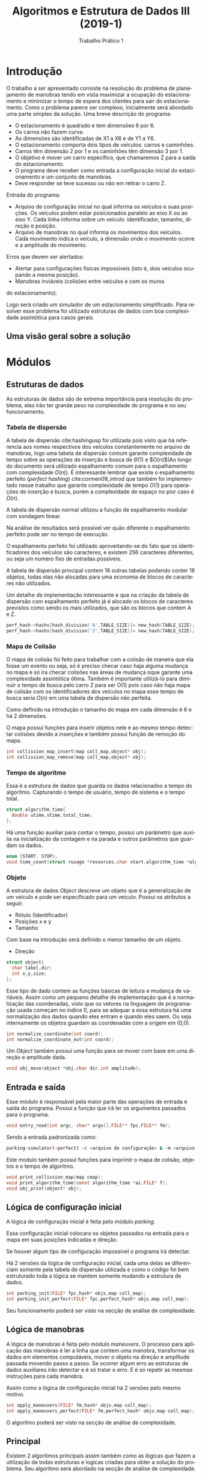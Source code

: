#+TITLE: Algoritmos e Estrutura de Dados III (2019-1)
#+SUBTITLE: Trabalho Prático 1 
#+AUTHOR: Heitor Lourenço Werneck
#+EMAIL: heitorwerneck@hotmail.com
#+LANGUAGE: pt
#+OPTIONS: ^:nil email:nil author:nil
#+LATEX_HEADER: \author{Heitor Lourenço Werneck \\{\href{mailto:heitorwerneck@hotmail.com}{heitorwerneck@hotmail.com}}}
#+LATEX_HEADER: \usepackage[AUTO]{babel}
#+LATEX_HEADER: \usepackage{amsmath}
#+LATEX_HEADER: \usepackage[binary-units=true]{siunitx}
#+LATEX_HEADER: \usepackage[top=0.5cm,bottom=1.2cm,left=2cm,right=2cm]{geometry}

#+LATEX_HEADER: \usepackage{mdframed}
#+LATEX_HEADER: \usepackage{algorithm}
#+LATEX_HEADER: \usepackage{listings}
#+LATEX_HEADER: \usepackage{algpseudocode}
#+LATEX_HEADER: \usepackage{tikz}
#+LATEX_HEADER: \usetikzlibrary{shapes,arrows}
#+LATEX_HEADER: \usepackage{mathtools}
#+latex_class_options: [11pt]

#+PROPERTY: header-args :eval no
#+BEGIN_EXPORT latex
\definecolor{bg}{rgb}{0.95,0.95,0.95}
\BeforeBeginEnvironment{minted}{\begin{mdframed}[backgroundcolor=bg]}
\AfterEndEnvironment{minted}{\end{mdframed}}
\numberwithin{equation}{section}
\algnewcommand{\IfThenElse}[3]{% \IfThenElse{<if>}{<then>}{<else>}
  \State \algorithmicif\ #1\ \algorithmicthen\ #2\ \algorithmicelse\ #3}

% Define block styles
\tikzstyle{decision} = [diamond, draw, fill=blue!20, 
    text width=4.5em, text badly centered, node distance=3cm, inner sep=0pt]
\tikzstyle{block} = [rectangle, draw, fill=blue!20, 
    text width=5em, text centered, rounded corners, minimum height=4em]
\tikzstyle{line} = [draw, -latex']
\tikzstyle{cloud} = [ellipse, draw, fill=red!20, 
    text width=5em, text centered, rounded corners, minimum height=2em]
%\tikzstyle{cloud} = [draw, ellipse,fill=red!20, node distance=3.5cm,
%    minimum height=2em]


\lstset{
  basicstyle=\ttfamily,
  columns=fullflexible,
  frame=single,
  breaklines=true,
  postbreak=\mbox{\textcolor{red}{$\hookrightarrow$}\space},
}
#+END_EXPORT
\newpage
* Introdução
  O trabalho a ser apresentado consiste na resolução do problema de planejamento de manobras tendo em vista maximizar a ocupação do estacionamento e minimizar o tempo de espera dos clientes para sair do estacionamento. Como o problema parece ser complexo, inicialmente será abordado uma parte simples da solução. Uma breve descrição do programa:
- O estacionamento é quadrado e tem dimensões 6 por 6.
- Os carros não fazem curva.
- As dimensões são identificadas de X1 a X6 e de Y1 a Y6.
- O estacionamento comporta dois tipos de veículos: carros e caminhões.
- Carros têm dimensão 2 por 1 e os caminhões têm dimensão 3 por 1.
- O objetivo é mover um carro específico, que chamaremos Z para a saída do estacionamento.
- O programa deve receber como entrada a configuração inicial do estacionamento e um conjunto de manobras.
- Deve responder se teve sucesso ou não em retirar o carro Z.

Entrada do programa:
- Arquivo de configuração inicial no qual informa os veículos e suas posições. Os veículos podem estar posicionados paralelo ao eixo X ou ao eixo Y. Cada linha informa sobre um veículo: identificador, tamanho, direção e posição. 
- Arquivo de manobras no qual informa os movimentos dos veículos. Cada movimento indica o veículo, a dimensão onde o movimento ocorre e a amplitude do movimento.

Erros que devem ser alertados:
- Alertar para configurações físicas impossíveis (isto é, dois veículos ocupando a mesma posição).
- Manobras inviáveis (colisões entre veículos e com os muros
do estacionamento).

Logo será criado um simulador de um estacionamento simplificado. Para resolver esse problema foi utilizado estruturas de dados com boa complexidade assintótica para casos gerais.

** Uma visão geral sobre a solução

#+BEGIN_EXPORT latex
\begin{center}
\begin{tikzpicture}[node distance = 2.8cm, auto]
    % Place nodes, main nodes
    \node [block] (argumentos) {Execução do programa};
    \node [block, below of=argumentos] (leituraarg) {Le os argumentos passados e abre os arquivos};
    \node [cloud, left of=leituraarg] (arqentradac) {Arquivo de configuração inicial};
    \node [cloud, right of=leituraarg] (arqentradam) {Arquivo de manobras};
    \node [block, below of=leituraarg,xshift=-2cm] (varini) {Inicializa as variaveis};
    \node [block, below of=varini] (containi) {Começa a contar o tempo};
    \node [block, below of=containi] (estacionamento) {Cria o estacionamento};
    \node [block, below of=estacionamento,xshift=-2cm] (manobras) {Aplica manobras};

    \node [block, below of=manobras,xshift=-2cm] (contapara) {Para de contar o tempo};

    \node [cloud, left of=contapara] (contaimprime) {Imprime o tempo};
    \node [block, below of=contapara] (varfim) {Desaloca variaveis};
    % node erros
    \node [cloud, below of=leituraarg,xshift=2cm] (erro1) {Erro na abertura};

    \node [cloud, below of=estacionamento,xshift=2cm] (erro2) {Erro na configuração do estacionamento};
    \node [cloud, below of=manobras,xshift=2cm] (erro3) {Erro na aplicação das manobras};

    % Draw edges
    \path [line,dashed] (argumentos) -- (leituraarg) node [midway, yshift= -0.1cm ,above] (TextNode) {Argumentos};
    \path [line,dashed] (arqentradac) -- (leituraarg);
    \path [line,dashed] (arqentradam) -- (leituraarg);
    \path [line,dashed] (leituraarg) -- (varini) node [midway, yshift= -0.1cm ,above] (TextNode) {Sucesso};
    \path [line,dashed] (varini) -- (containi);
    \path [line,dashed] (containi) -- (estacionamento);
    \path [line,dashed] (estacionamento) -- (manobras) node [midway, yshift= -0.1cm ,above] (TextNode) {Sucesso};
    \path [line,dashed] (estacionamento) -- (erro2) node [midway, yshift= -0.1cm ,above] (TextNode) {Falha};
    \path [line,dashed] (leituraarg) -- (erro1) node [midway, yshift= -0.1cm ,above] (TextNode) {Falha};
    \path [line,dashed] (manobras) -- (erro3) node [midway, yshift= -0.1cm ,above] (TextNode) {Falha};
    \path [line,dashed] (manobras) -- (contapara) node [midway, yshift= -0.1cm ,above] (TextNode) {Sucesso};
    \path [line,dashed] (erro3) -- (contapara);
    \path [line,dashed] (contapara) -- (contaimprime);
    \path [line,dashed] (contapara) -- (varfim);
    \path [line,dashed] (erro2) to[out=-20,in=-70] (varfim);
\end{tikzpicture}
\end{center}
#+END_EXPORT

\newpage
* Módulos
** Estruturas de dados
  As estruturas de dados são de extrema importância para resolução do problema, elas irão ter grande peso na complexidade do programa e no seu funcionamento.
*** Tabela de dispersão
   A tabela de dispersão cite:hashingusp foi utilizada pois visto que há referencia aos nomes respectivos dos veículos constantemente no arquivo de manobras, logo uma tabela de dispersão comum garante complexidade de tempo sobre as operações de inserção e busca de $\Theta(1)$ e $O(n)$(Ao longo do documento será utilizado espalhamento comum para o espalhamento com complexidade $O(n)$). É interessante lembrar que existe o espalhamento perfeito (/perfect hashing/) cite:cormen09_introd que também foi implementado nesse trabalho que garante complexidade de tempo $O(1)$ para operações de inserção e busca, porém a complexidade de espaço no pior caso é $\Omega(n)$. 

   A tabela de dispersão normal utilizou a função de espalhamento modular com sondagem linear.
   
   Na análise de resultados será possível ver quão diferente o espalhamento perfeito pode ser no tempo de execução.

   O espalhamento perfeito foi utilizado aproveitando-se do fato que os identificadores dos veículos são caracteres, e existem 256 caracteres diferentes, ou seja um numero fixo de entradas possíveis.
   
   A tabela de dispersão principal contem 16 outras tabelas podendo conter 16 objetos, todas elas não alocadas para uma economia de blocos de caracteres não utilizados. 

#+BEGIN_EXPORT latex
\begin{equation}\label{eq:HashSize}
\begin{aligned}
\underbrace{obj.label}_{\parbox{1.75cm}{ Rotulo do objeto}} \in \{x : x \in \mathbb{N} \land (0 \leq x \leq 255)\}\\
ASCII\_SIZE = 256\\
HashSize = \frac{ASCII\_SIZE}{16}\\
HashSize = 16\\
\end{aligned}
\end{equation}
#+END_EXPORT

Um detalhe de implementação interessante e que na criação da tabela de dispersão com espalhamento perfeito já é alocado os blocos de caracteres previstos como sendo os mais utilizados, que são os blocos que contem A e Z.

#+BEGIN_SRC C
    perf_hash->hashs[hash_division('A',TABLE_SIZE)]= new_hash(TABLE_SIZE);
    perf_hash->hashs[hash_division('Z',TABLE_SIZE)]= new_hash(TABLE_SIZE);
#+END_SRC

#+BEGIN_EXPORT latex
\usetikzlibrary{decorations.pathreplacing}
\begin{center}
\begin{tikzpicture}
\node (a) at (0,0){
  \begin{tabular}{ | l | c | c | r |}
    \hline
    $Hash_{1}$ & $Hash_{2}$ & ... & $Hash_{HashSize}$ \\ \hline
  \end{tabular}
};
\node[yshift=0.1cm] (headmain) at (a.north){
Tabela de dispersão perfeita
};
\node[yshift=-2cm,xshift=-7.3cm] (b) at (a.south) 
{

  \begin{tabular}{ | l | c | c | r |}
    \hline
    $Obj_{1}$ & $Obj_{2}$ & ... & $Obj_{HashSize}$  \\ \hline
  \end{tabular}
};

\node[yshift=-2cm,xshift=-1.5cm] (c) at (a.south) 
{

  \begin{tabular}{ | l | c | c | r |}
    \hline

    $Obj_{1}$ & $Obj_{2}$ & ... & $Obj_{HashSize}$  \\ \hline
  \end{tabular}
};

\node[yshift=-2cm,xshift=1.7cm] (d) at (a.south) 
{
...
};

\node[yshift=-2cm,xshift=+5cm] (e) at (a.south) 
{
  \begin{tabular}{ | l | c | c | r |}
    \hline
    $Obj_{1}$ & $Obj_{2}$ & ... & $Obj_{HashSize}$  \\ \hline
  \end{tabular}
};
\draw[decorate,decoration={brace, amplitude=10pt, raise=5pt, mirror}]
  (b.south west) to node[black,midway,below= 15pt] {HashSize-Tabelas de dispersão} (e.south east);
\draw[->,ultra thick](a)--(b);
\draw[->,ultra thick](a)--(c);
\draw[->,ultra thick](a)--(d);
\draw[->,ultra thick](a)--(e);

\end{tikzpicture}
\end{center}
#+END_EXPORT

*** Mapa de Colisão
   O mapa de colisão foi feito para trabalhar com a colisão de maneira que ela fosse um evento ou seja, só é preciso checar caso haja alguma mudança no mapa e só ira checar colisões nas áreas de mudança oque garante uma complexidade assintótica ótima.
   Também é importante utilizá-lo para diminuir o tempo de busca pelo carro Z para ser O(1) pois caso não haja mapa de colisão com os identificadores dos veículos no mapa esse tempo de busca seria $O(n)$ em uma tabela de dispersão não perfeita.

\bigskip
Como definido na introdução o tamanho do mapa em cada dimensão é 6 e há 2 dimensões.

#+BEGIN_EXPORT latex
\begin{equation}\label{eq:MapSize}
\begin{aligned}
MapDimensions \coloneqq 2\\
MapSize \coloneqq 6
\end{aligned}
\end{equation}
#+END_EXPORT


#+BEGIN_EXPORT latex
\begin{verbatim}

Y+---+---+---+---+---+---+
6|   |   |   |   |   |   |
 +---+---+---+---+---+---+
5|   |   |   |   |   |   |
 +---+---+---+---+---+---+
4|   |   |   |   | Z | Z |
 +---+---+---+---+---+---+
3|   |   |   |   |   | A |
 +---+---+---+---+---+---+
2|   |   |   |   |   | A |
 +---+---+---+---+---+---+
1|   |   |   |   |   | A |
 +---+---+---+---+---+---+
   1   2   3   4   5   6 X
      Mapa de colisão
\end{verbatim}

#+END_EXPORT

O mapa possui funções para inserir objetos nele e ao mesmo tempo detectar colisões devido a inserções e também possui função de remoção do mapa.

#+BEGIN_SRC C
int collission_map_insert(map coll_map,object* obj);
int collission_map_remove(map coll_map,object* obj);
#+END_SRC

*** Tempo de algoritmo
   Essa é a estrutura de dados que guarda os dados relacionados a tempo do algoritmo. Capturando o tempo de usuário, tempo de sistema e o tempo total.
#+BEGIN_SRC C
  struct algorithm_time{
    double utime,stime,total_time;
  };
#+END_SRC
Há uma função auxiliar para contar o tempo, possui um parâmetro que auxilia na inicialização da contagem e na parada e outros parâmetros que guardam os dados.
#+BEGIN_SRC C
  enum {START, STOP};
  void time_count(struct rusage *resources,char start,algorithm_time *algo_time);
#+END_SRC

*** Objeto
   A estrutura de dados /Object/ descreve um objeto que é a generalização de um veículo e pode ser especificado para um veículo. Possui os atributos a seguir:
- Rótulo (Identificador)
- Posições x e y
- Tamanho
Com base na introdução será definido o menor tamanho de um objeto.
#+BEGIN_EXPORT latex
\begin{equation}\label{eq:MinObjectSize}
\begin{aligned}
MinObjectSize \coloneqq 2
\end{aligned}
\end{equation}
#+END_EXPORT

- Direção

#+BEGIN_SRC C
  struct object{
    char label,dir;
    int x,y,size;
  };
#+END_SRC

Esse tipo de dado contem as funções básicas de leitura e mudança de variáveis. Assim como um pequeno detalhe de implementação que é a normalização das coordenadas, visto que os vetores na linguagem de programação usada começam no índice 0, para se adequar a essa estrutura há uma normalização dos dados quando eles entram e quando eles saem. Ou seja internamente os objetos guardam as coordenadas com a origem em (0,0).

#+BEGIN_SRC C
int normalize_coordinate(int coord);
int normalize_coordinate_out(int coord);
#+END_SRC

#+BEGIN_EXPORT latex
\begin{center}
\begin{tikzpicture}[node distance = 2.8cm, auto]
    % Place nodes
    \node [block] (arqentrada) {Arquivos de entrada};
    \node [cloud, left of=arqentrada] (coordin) {Origem (1,1)};
    \node [block, below of=arqentrada] (simulador) {Simulador de estacionamento};
    \node [block, below of=simulador] (saida) {Saída padrão};
    % Draw edges
    \path [line,dashed] (coordin) -- (arqentrada);
    \path [line,dashed] (arqentrada) -- (simulador) node [midway, above] (TextNode) {(1,1) $\rightarrow$ (0,0)};
    \path [line,dashed] (simulador) -- (saida) node [midway, above] (TextNode) {(0,0) $\rightarrow$ (1,1)};
\end{tikzpicture}
\end{center}
#+END_EXPORT

Um /Object/ também possui uma função para se mover com base em uma direção e amplitude dada.

#+BEGIN_SRC C
void obj_move(object *obj,char dir,int amplitude);
#+END_SRC

** Entrada e saída
   Esse módulo é responsável pela maior parte das operações de entrada e saída do programa. Possui a função que irá ler os argumentos passados para o programa.
#+BEGIN_SRC C
void entry_read(int argc, char* argv[],FILE** fpc,FILE** fm);
#+END_SRC
Sendo a entrada padronizada como:
#+BEGIN_SRC sh
parking-simulator(-perfect) -c <arquivo de configuração> & -m <arquivo de manobras> & -d (DEBUG)
#+END_SRC
Este modulo também possui funções para imprimir o mapa de colisão, objetos e o tempo de algoritmo.
#+BEGIN_SRC C
void print_collission_map(map cmap);
void print_algorithm_time(const algorithm_time *ai,FILE* f);
void obj_print(object* obj);
#+END_SRC
** Lógica de configuração inicial
   A lógica de configuração inicial é feita pelo módulo /parking/.

   Essa configuração inicial colocara os objetos passados na entrada para o mapa em suas posições indicadas e direção.

   Se houver algum tipo de configuração impossível o programa irá detectar.

   Há 2 versões da lógica de configuração inicial, cada uma delas se diferenciam somente pela tabela de dispersão utilizada e como o código foi bem estruturado toda a lógica se mantem somente mudando a estrutura de dados.

   #+BEGIN_SRC C
     int parking_init(FILE* fpc,hash* objs,map coll_map);
     int parking_init_perfect(FILE* fpc,perfect_hash* objs,map coll_map);
   #+END_SRC
   Seu funcionamento poderá ser visto na secção de análise de complexidade.
** Lógica de manobras
   A lógica de manobras é feita pelo módulo /maneuvers/. 
   O processo para aplicação das manobras é ler a linha que contem uma manobra, transformar os dados em elementos computáveis, mover o objeto na direção e amplitude passada movendo passo a passo. Se ocorrer algum erro as estruturas de dados auxiliares irão detectar e é só tratar o erro. E é só repetir as mesmas instruções para cada manobra.

   Assim como a lógica de configuração inicial há 2 versões pelo mesmo motivo.
#+BEGIN_SRC C
  int apply_maneuvers(FILE* fm,hash* objs,map coll_map);
  int apply_maneuvers_perfect(FILE* fm,perfect_hash* objs,map coll_map);
#+END_SRC
   O algoritmo poderá ser visto na secção de análise de complexidade.
** Principal
   Existem 2 algoritmos principais assim também como as lógicas que fazem a utilização de todas estruturas e logicas criadas para obter a solução do problema.
 Seu algoritmo será abordado na secção de análise de complexidade.
* Análise de complexidade
  A análise de complexidade foi feita para descobrir como o algoritmo se comporta com tamanhos de entrada tendendo ao infinito, ou seja, o comportamento assintótico. O foco será a descoberta do pior caso dos algoritmos pois não haverá caso pior que o pior caso.


\bigskip
  Será feito a análise dos dois algoritmos utilizando as duas estruturas de dados diferentes, tabela de dispersão com espalhamento perfeito e tabela de dispersão com espalhamento normal.

** Tabela de dispersão comum
*** Configuração inicial do estacionamento
  Primeiro é necessário analisar as funções elementares que aparecem constantemente na resolução do problema.

  A primeira delas é o *insert_hash*, essa é a função que insere um elemento na tabela de dispersão.

#+BEGIN_EXPORT latex
\begin{algorithm}
\textbf{Input:} hash, obj
\caption{Inserir na tabela de dispersão}\label{algorithmdpsmudar}
\begin{algorithmic}[1]
\Procedure{insert\_hash}{}
	\State $position=key\_division(key,hash.size)$\Comment{O(1)}
	\For{$i = 0$ to $hash.size-1$}\Comment{O(n*max(1,1))=O(n)}
		\State $newPosition = linear\_probing(position,i,hash.size)$\Comment{O(1)}
		\If{$hash.objs[newPosition] = null$}\Comment{O(1)}
		\State $hash.objs[newPosition] = obj$
		\State \Return SUCCESS
		\EndIf
	\EndFor
	\State \Return FAIL
  \EndProcedure
\end{algorithmic}
\end{algorithm}
#+END_EXPORT

#+BEGIN_EXPORT latex
\begin{equation}\label{eq:n}
\underbrace{n}_{\parbox{1.75cm}{quantidade de elementos na tabela de dispersão}} \in \mathbb{N}\\
\end{equation}

\begin{equation}
\begin{aligned}
\eqref{eq:n}\\
insert\_hash(n)\\
\sum_{i=1}^{n} O(1)\\
n\cdot O(1)\\
O(n)\\
\therefore insert\_hash(n) \in O(n)
\end{aligned}
\end{equation}
#+END_EXPORT

A interpretação intuitiva da ordem de complexidade dessa função seria que a função é $O(n)$ no pior caso pois podem ocorrer n colisões na inserção.

A próxima função é a inserção do objeto no mapa de colisões. Que é necessária para detectar colisões.

#+BEGIN_EXPORT latex
\begin{algorithm}
\textbf{Input:} collissionMap, obj
\caption{Inserção no mapa de colisão}\label{algorithmdpsmudar}
\begin{algorithmic}[1]
\Procedure{collission\_map\_insert}{}
	\State $y = obj.y$
	\State $x = obj.x$
	\IfThenElse {$obj.direction = X$}
	{$dirIsX = 1$}
	{$dirIsX = 0$}
	\IfThenElse {$obj.direction = Y$}
	{$dirIsY = 1$}
	{$dirIsY = 0$}

	\For{$i = 0$ to $obj.size-1$}\Comment{O(obj.size*max(1,1))=O(obj.size)}
		\If{$y<collissionMap.SizeY$ \textbf{AND} $x<collissionMap.SizeX$ \textbf{AND} \\$collissionMap[y][x] = $ Empty}\Comment{O(1)}
		\State $collissionMap[y+dirIsY*i][x+dirIsX*i] = obj.label$\Comment{O(1)}
		\Else
		\State \Return FAIL
		\EndIf

	\EndFor
	\State \Return SUCCESS
  \EndProcedure
\end{algorithmic}
\end{algorithm}
#+END_EXPORT

#+BEGIN_EXPORT latex
\begin{equation}\label{eq:ObjSize}
\underbrace{ObjSize}_{\parbox{1.75cm}{ tamanho do objeto}} \in \{2,3\}\\
\end{equation}

\begin{equation}
\begin{aligned}
\eqref{eq:ObjSize}\\
collission\_map\_insert(ObjSize)\\
ObjSize\cdot O(1)\\
O(ObjSize)\\
\therefore collission\_map\_insert(ObjSize) \in O(ObjSize) \\
\end{aligned}
\end{equation}
#+END_EXPORT

É importante notar que /ObjSize/ faz parte de um conjunto finito logo ele é assintoticamente igual a $O(1)$. 

A intuição por trás disso é que existe uma constante maior que todos elementos de um conjunto finito. Ou seja pode-se observar um elemento de um conjunto finito como uma constante.

#+BEGIN_EXPORT latex
\begin{equation}\label{eq:ObjSizeO1}
\begin{aligned}
\exists (c \in \mathbb{N^{*}}) \forall ObjSize \mid ObjSize \leq c\\
c = max(ObjSize)\\
ObjSize\leq max(ObjSize)\\
\therefore collission\_map\_insert(ObjSize) \in O(1) \\
\end{aligned}
\end{equation}
#+END_EXPORT

Já com essas duas funções analisadas pode-se analisar a função *parking_init* que é a função que realiza as instruções contidas no arquivo de configuração inicial do estacionamento.

#+BEGIN_EXPORT latex
\begin{algorithm}
\textbf{Input:} fpc(File parking config), objs, collissionMap 
\caption{Configuração inicial do estacionamento}\label{algorithmdpsmudar}
\begin{algorithmic}[1]
\Procedure{parking\_init}{}
\While{NOT EndOfFile(fpc)}\Comment{Objs*(O(n)+O(ObjSize))}
\State $scanFileLine(fpc,label,size,dir,x,y)$\Comment{O(1)}
\State $obj = new\_obj(label,size,dir,x,y)$\Comment{O(1)}
\If{$insert\_hash(objs,obj) = $ FAIL}\Comment{O(n)}
\State \Return FAIL
\EndIf
\If{$collission\_map\_insert(collissionMap,obj) = $ FAIL}\Comment{O(ObjSize)}
\State \Return FAIL
\EndIf
\EndWhile
\State \Return SUCCESS
\EndProcedure
\end{algorithmic}
\end{algorithm}
#+END_EXPORT


Como dito na especificação do problema o número de objetos são limitados, visto que o mapa foi definido como 6x6=36 e o menor objeto é de tamanho 2 logo so cabem 18 objetos no mapa no máximo, esse conjunto de 0 a 18 objetos pode ser visto como uma constante.

Seja /Objs/ a quantidade de objetos (especificados no arquivo de configuração inicial).

#+BEGIN_EXPORT latex
\begin{equation}\label{eq:Objs}
\begin{aligned}
\underbrace{Objs}_{\parbox{1.75cm}{ quantidade de objetos}}\in \mathbb{N}\\
\eqref{eq:MapSize} Objs \in \{x : x \in \mathbb{N} \land (0 \leq x \leq MapSize^{MapDimensions}\div MinObjectSize)\}\\
Objs \in \{x : x \in \mathbb{N} \land (0 \leq x \leq 18)\}\\
\exists (c \in \mathbb{N^{*}}) \forall Objs \mid Objs \leq c\\
c = max(Objs)\\
Objs \leq max(Objs)\\
Objs \in O(1)
\end{aligned}
\end{equation}

\begin{equation}\label{eq:nObjs}
\begin{aligned}
i \in \{x : x \in \mathbb{N^{*}} \land  x \leq Objs\}\\
n = Objs-i\\
\exists (c \in \mathbb{N^{*}}) \exists (m \in \mathbb{N^{*}}) \forall (Objs \geq m)\\
0 \leq n \leq c\cdot Objs\\
0 \leq Objs-i \leq c\cdot Objs\\
m = 1; c = 1\\
0 \leq Objs-i \leq Objs\\
Objs-i \in O(Objs)\\
n \in O(Objs)\\
\eqref{eq:Objs}\\
n \in O(1)\\
\end{aligned}
\end{equation}

\begin{equation}\label{eq:parkinginit}
\begin{aligned}
parking\_init(Objs,ObjSize)\\
\sum_{i=1}^{Objs} (O(n)+O(ObjSize))\\
\eqref{eq:ObjSizeO1} \implies \sum_{i=1}^{Objs} O(max(n,1))\\
\sum_{i=1}^{Objs} O(n)\\
\eqref{eq:nObjs} \sum_{i=1}^{Objs} O(Objs) = Objs\cdot O(Objs) = O(Objs^2)\\
\therefore parking\_init(Objs,ObjSize) \in O(Objs^{2})\\
\therefore parking\_init(Objs,ObjSize) \in O(1)\\
\end{aligned}
\end{equation}

\bigskip

#+END_EXPORT
 

*** Aplicação das manobras

Do mesmo modo que foi feito para configuração inicial deverá ser feito para a aplicação das manobras, será analisado primeiro as funções elementares.

A primeira função será a *search_hash*, ela será necessária para fazer a busca pelo rotulo do objeto. Isso será utilizado a cada manobra a ser executada, pois é necessário saber o objeto que corresponde a cada rotulo para realizar a manobra.

#+BEGIN_EXPORT latex
\begin{algorithm}
\textbf{Input:} hash, label
\caption{Busca objeto em uma tabela de dispersão}\label{algorithmdpsmudar}
\begin{algorithmic}[1]
\Procedure{search\_hash}{}
	\State $position=key\_division(key,hash.size)$\Comment{O(1)}
	\For{$i = 0$ to $hash.size-1$}\Comment{O(n*max(1,1,1))=O(n)}
		\State $newPosition = linear\_probing(position,i,hash.size)$\Comment{O(1)}
		\If{$exist(hash.objs[newPosition]) = $FALSE}\Comment{O(1)}
		\State \Return FAIL
		\EndIf
		\If{$hash.objs[newPosition].label = label$}\Comment{O(1)}
		\State \Return $hash.objs[newPosition]$
		\EndIf
	\EndFor
	\State \Return FAIL
\EndProcedure
\end{algorithmic}
\end{algorithm}
#+END_EXPORT

#+BEGIN_EXPORT latex
\begin{equation}
\begin{aligned}
\eqref{eq:n}\\
search\_hash(n)=\\
\sum_{i=1}^{n} O(1)=\\
n\cdot O(1)=\\
O(n)\\
\therefore search\_hash(n) \in O(n)
\end{aligned}
\end{equation}
#+END_EXPORT

Além da inserção também será necessário a remoção do objeto do mapa de colisão para simular um movimento do mesmo.

#+BEGIN_EXPORT latex
\begin{algorithm}
\textbf{Input:} collissionMap, obj
\caption{Remoção no mapa de colisão}\label{algorithmdpsmudar}
\begin{algorithmic}[1]
\Procedure{collission\_map\_remove}{}
	\State $y = obj.y$
	\State $x = obj.x$
	\IfThenElse {$obj.direction = X$}
	{$dirIsX = 1$}
	{$dirIsX = 0$}
	\IfThenElse {$obj.direction = Y$}
	{$dirIsY = 1$}
	{$dirIsY = 0$}

	\For{$i = 0$ to $obj.size-1$}\Comment{O(ObjSize*max(1,1,1))=O(ObjSize)}
		\If{$y<collissionMap.SizeY$ \textbf{AND} $x<collissionMap.SizeX$}\Comment{O(1)}
		\If{$collissionMap[y][x] \neq$ Empty}\Comment{O(1)}
		\State $collissionMap[y+dirIsY*i][x+dirIsX*i] =$ Empty\Comment{O(1)}
		\EndIf
		\Else
		\State \Return FAIL
		\EndIf

	\EndFor
  \EndProcedure
\end{algorithmic}
\end{algorithm}
#+END_EXPORT

#+BEGIN_EXPORT latex
\begin{equation}
\begin{aligned}
\eqref{eq:ObjSize}\\
collission\_map\_remove(ObjSize)\\
ObjSize\cdot O(1) = O(ObjSize)\\
\therefore collission\_map\_remove(ObjSize) \in O(ObjSize) \\
\eqref{eq:ObjSizeO1} \therefore collission\_map\_remove(ObjSize) \in O(1) \\
\end{aligned}
\end{equation}
#+END_EXPORT

Com essas funções analisadas já é possível analisar a função *apply_maneuvers* (função que aplica as manobras).

#+BEGIN_EXPORT latex
\begin{algorithm}
\textbf{Input:} fm(File maneuvers), objs, collissionMap
\caption{Aplicação das manobras}\label{algorithmdpsmudar}
\begin{algorithmic}[1]
\Procedure{apply\_maneuvers}{}
\While{NOT EndOfFile(fm)}\Comment{O(maneuvers*n)}
      \State $scanFileLine(fm,label,direction,amplitude)$\Comment{O(1)}
      \State $currentObj = search\_hash(objs,label)$\Comment{O(n)=O(Objs)}
      \State $sense = amplitude/absoluteValue(amplitude)$\Comment{O(1)}
      \State $amplitude = absoluteValue(amplitude)$\Comment{O(1)}
      \For{i = 0 to amplitude-1}\Comment{O(amplitude*max(ObjSize,1,ObjSize))=O(amplitude*ObjSize)=O(1)}
      \State $collission\_map\_remove(collissionMap,currentObj)$\Comment{O(ObjSize)}
      \State $obj\_move(currentObj,direction,currentObj)$\Comment{O(1)}
      \If{$collission\_map\_insert(collissionMap,currentObj)$ = FAIL}\Comment{O(ObjSize)}
      \State \Return FAIL
      \EndIf
      \EndFor
\EndWhile
\EndProcedure
\end{algorithmic}
\end{algorithm}
#+END_EXPORT

Seja /maneuvers/ a quantidade de manobras e /amplitude/ a amplitude do movimento.

#+BEGIN_EXPORT latex
\begin{equation}\label{eq:maneuvers}
\underbrace{maneuvers}_{\parbox{1.75cm}{ quantidade de manobras}}\in \mathbb{N}\\
\end{equation}
\begin{equation}\label{eq:amplitude}
\underbrace{amplitude}_{\parbox{1.75cm}{ amplitude do movimento}}\in \{x : x \in \mathbb{N} \land (0 \leq x < MapSize)\};\\
amplitude \in O(1)\\
\end{equation}
\begin{equation}
\begin{aligned}
\eqref{eq:maneuvers}\\
\eqref{eq:amplitude}\\
apply\_maneuvers(maneuvers,amplitude,ObjSize,Objs)\\
maneuvers\cdot (O(amplitude\cdot max(ObjSize,1,ObjSize))+O(n))\\
maneuvers\cdot (O(amplitude\cdot ObjSize)+O(n))\\
maneuvers\cdot (O(1)+O(Objs))\\
maneuvers\cdot O(Objs)\\
O(maneuvers\cdot Objs)\\
\therefore apply\_maneuvers(maneuvers,amplitude,ObjSize,Objs) \in O(maneuvers\cdot Objs)\\
\eqref{eq:Objs}\\
\therefore apply\_maneuvers(maneuvers,amplitude,ObjSize,Objs) \in O(maneuvers)\\
\end{aligned}
\end{equation}
#+END_EXPORT

É importante deixar um fato explicitado, as funções *parking_init* e *apply_maneuvers* foram explicitadas com duas ordens de complexidade na conclusão da análise, mesmo que tenha chegado nessas complexidades a escolha foi que será priorizado a complexidade que contem o termo /Objs/, pois sem isso não seria deixado explicito que existe um termo que representa a colisão da tabela de dispersão.

E além disso com o termo explicitado se o tamanho do mapa pudesse variar a analise de complexidade trataria esse caso também, logo quando a analise contem o termo /Objs/ ela é mais generalista. Ou seja, quando possível será preservado o termo /Objs/.

*** Principal
Com as principais funções que o programa principal chama analisadas só falta analisar o programa principal. 

#+BEGIN_EXPORT latex
\begin{algorithm}
\textbf{Input:} fpc,fm\Comment{Arquivo de configuração inicial e manobra}
\caption{Algoritmo principal}\label{algorithmdpsmudar}
\begin{algorithmic}[1]
\Procedure{parking\_simulator}{}
\State $collissionMap = init\_map()$\Comment{O(1)}
\State $fpcLines = file\_lines(fpc)$\Comment{O(1)}
\State $objs = new\_hash(fpcLines)$\Comment{O(Objs)}
\State $time\_count(START,algoTime)$\Comment{O(1)}
\If{$parking\_init(fpc,objs,collissionMap)$}\Comment{O($Objs^{2}$)}
\State $apply\_maneuvers(fm,objs,collissionMap)$\Comment{O($maneuvers\cdot Objs$)}
\State $time\_count(STOP,algoTime)$\Comment{O(1)}
\State $print\_algorithm\_time(algoTime,stdout)$\Comment{O(1)}
\EndIf
\EndProcedure
\end{algorithmic}
\end{algorithm}
#+END_EXPORT

#+BEGIN_EXPORT latex
\begin{equation}
\begin{aligned}
\eqref{eq:n}\\
parking\_simulator(Objs,maneuvers)\\
O(max(Objs,Objs^{2},maneuvers\cdot Objs))\\
O(max(1,1,maneuvers\cdot Objs))\\
O(maneuvers\cdot Objs)\\
\therefore parking\_simulator(Objs,maneuvers) \in O(maneuvers\cdot Objs)\\
\therefore parking\_simulator(Objs,maneuvers) \in O(maneuvers)\\
\end{aligned}
\end{equation}
#+END_EXPORT

** Tabela de dispersão com espalhamento perfeito
*** Configuração inicial do estacionamento
   Agora para a tabela dispersão as coisas que irão mudar serão as funções da tabela. A inserção será a primeira delas abordada. Agora como não há colisão o índice dado é absoluto e todas operações serão $O(1)$ como será mostrado a seguir.
   


#+BEGIN_EXPORT latex
\begin{algorithm}
\textbf{Input:} hash, obj
\caption{Inserir na tabela de dispersão com espalhamento perfeito}\label{algorithmdpsmudar}
\begin{algorithmic}[1]
\Procedure{insert\_perfect\_hash}{}\Comment{O(max(1,1,1,1)) = O(1)}
\State $hash\_index = hash\_division(obj.label,HashSize)$\Comment{\eqref{eq:HashSize} O(1)}
\State $obj\_index = key\_division(obj.label,HashSize)$\Comment{O(1)}
\State $hash.hashs[hash\_index].objs[obj\_index] = obj$\Comment{O(1)}
\State \Return SUCCESS\Comment{O(1)}
\EndProcedure
\end{algorithmic}
\end{algorithm}
#+END_EXPORT

#+BEGIN_EXPORT latex
\begin{equation}
\begin{aligned}
insert\_perfect\_hash(n)\\
O(max(1,1,1,1))\\
\therefore insert\_perfect\_hash(n) \in O(1)
\end{aligned}
\end{equation}
#+END_EXPORT

Pela matemática feita pode-se observar que o custo de utilizar a função de inserção não muda com a quantidade de elementos na tabela.

#+BEGIN_EXPORT latex
\begin{algorithm}
\textbf{Input:} fpc(File parking config), objs,collissionMap
\caption{Configuração inicial do estacionamento utilizando espalhamento perfeito}\label{algorithmdpsmudar}
\begin{algorithmic}[1]
\Procedure{parking\_init\_perfect}{}
\While{NOT EndOfFile(fpc)}\Comment{O(Objs*max(1,ObjSize)) = O(Objs)}
\State $scanFileLine(fpc,label,size,dir,x,y)$\Comment{O(1)}
\State $obj = new\_obj(label,size,dir,x,y)$\Comment{O(1)}
\If{$insert\_perfect\_hash(objs,obj) = $ FAIL}\Comment{O(1)}
\State \Return FAIL
\EndIf
\If{$collission\_map\_insert(collissionMap,obj) = $ FAIL}\Comment{O(ObjSize)=O(1)}
\State \Return FAIL
\EndIf
\EndWhile
\State \Return SUCCESS
\EndProcedure
\end{algorithmic}
\end{algorithm}
#+END_EXPORT

#+BEGIN_EXPORT latex
\begin{equation}
\begin{aligned}
\eqref{eq:Objs}\\
parking\_init\_perfect(Objs,ObjSize)\\
\sum_{i=1}^{Objs} (O(1)+O(ObjSize))\\
\eqref{eq:ObjSizeO1}\\
\sum_{i=1}^{Objs} O(1)\\
Objs\cdot O(1)\\
O(Objs)\\
\therefore parking\_init\_perfect(Objs,ObjSize)\in O(Objs)\\
\therefore parking\_init\_perfect(Objs,ObjSize)\in O(1)\\
\end{aligned}
\end{equation}
#+END_EXPORT

*** Aplicação das manobras
Agora na busca será a mesma coisa.

#+BEGIN_EXPORT latex
\begin{algorithm}
\textbf{Input:} hash, obj
\caption{Buscar na tabela de dispersão com espalhamento perfeito}\label{algorithmdpsmudar}
\begin{algorithmic}[1]
\Procedure{search\_perfect\_hash}{}\Comment{O(max(1,1,1)) = O(1)}
\State $hash\_index = hash\_division(obj.label,HashSize)$\Comment{O(1)}
\State $obj\_index = key\_division(obj.label,HashSize)$\Comment{O(1)}
\State \Return $hash.hashs[hash\_index].objs[obj\_index]$\Comment{O(1)}
\EndProcedure
\end{algorithmic}
\end{algorithm}
#+END_EXPORT

#+BEGIN_EXPORT latex
\begin{equation}
\begin{aligned}
search\_perfect\_hash(n)\\
O(max(1,1,1))\\
O(1)\\
\therefore search\_perfect\_hash(n) \in O(1)
\end{aligned}
\end{equation}
#+END_EXPORT


#+BEGIN_EXPORT latex
\begin{algorithm}
\textbf{Input:} fm(File maneuvers), objs, collissionMap
\caption{Aplicação das manobras utilizando espalhamento perfeito}\label{algorithmdpsmudar}
\begin{algorithmic}[1]
\Procedure{apply\_maneuvers\_perfect}{}
\While{NOT EndOfFile(fm)}\Comment{O(maneuvers*1) = O(maneuvers)}
      \State $scanFileLine(fm,label,direction,amplitude)$\Comment{O(1)}
      \State $currentObj = search\_perfect\_hash(objs,label)$\Comment{O(1)}
      \State $sense = amplitude/absoluteValue(amplitude)$\Comment{O(1)}
      \State $amplitude = absoluteValue(amplitude)$\Comment{O(1)}
      \For{i = 0 to amplitude-1}\Comment{O(amplitude*max(ObjSize,1,ObjSize))=O(amplitude*ObjSize)=O(1)}
      \State $collission\_map\_remove(collissionMap,currentObj)$\Comment{O(ObjSize) = O(1)}
      \State $obj\_move(currentObj,direction,currentObj)$\Comment{O(1)}
      \If{$collission\_map\_insert(collissionMap,currentObj)$ = FAIL}\Comment{O(ObjSize) = O(1)}
      \State \Return FAIL
      \EndIf
      \EndFor
\EndWhile
\EndProcedure
\end{algorithmic}
\end{algorithm}
#+END_EXPORT


#+BEGIN_EXPORT latex
\begin{equation}
\begin{aligned}
\eqref{eq:maneuvers}\\
\eqref{eq:amplitude}\\
apply\_maneuvers\_perfect(maneuvers,amplitude,ObjSize)\\
maneuvers\cdot (O(amplitude\cdot max(ObjSize,1,ObjSize))+O(1))\\
maneuvers\cdot (O(amplitude\cdot ObjSize)+O(1))\\
maneuvers\cdot (O(1)+O(1))\\
O(maneuvers)\\
\therefore apply\_maneuvers\_perfect(maneuvers,amplitude,ObjSize) \in O(maneuvers)\\
\end{aligned}
\end{equation}
#+END_EXPORT


*** Principal
Com as principais funções que o programa principal chama analisadas so falta analisar o programa principal. 

#+BEGIN_EXPORT latex
\begin{algorithm}
\textbf{Input:} fpc,fm\Comment{Arquivo de configuração inicial e manobra}
\caption{Algoritmo principal com espalhamento perfeito}\label{algorithmdpsmudar}
\begin{algorithmic}[1]
\Procedure{parking\_simulator\_perfect}{}
\State $collissionMap = init\_map()$\Comment{O(1)}
\State $fpcLines = file\_lines(fpc)$\Comment{O(1)}
\State $objs = new\_hash(HashSize)$\Comment{\eqref{eq:HashSize} O(1)}
\State $time\_count(START,algoTime)$\Comment{O(1)}
\If{$parking\_init\_perfect(fpc,objs,collissionMap)$}\Comment{O($Objs$)}
\State $apply\_maneuvers\_perfect(fm,objs,collissionMap)$\Comment{O($maneuvers$)}
\State $time\_count(STOP,algoTime)$\Comment{O(1)}
\State $print\_algorithm\_time(algoTime,stdout)$\Comment{O(1)}
\EndIf
\EndProcedure
\end{algorithmic}
\end{algorithm}
#+END_EXPORT

#+BEGIN_EXPORT latex
\begin{equation}
\begin{aligned}
\eqref{eq:n}\\
parking\_simulator\_perfect(Objs,maneuvers)\\
O(max(Objs,maneuvers))\\
\eqref{eq:Objs}\\
O(maneuvers)\\
\therefore parking\_simulator\_perfect(Objs,maneuvers) \in O(maneuvers)\\
\end{aligned}
\end{equation}
#+END_EXPORT



** Conclusão
   Foi possível observar que os dois algoritmos possuem a mesma complexidade assintótica, porém especificamente para esse problema pois o mapa não cresce o que implica em uma quantidade limitada de veículos e também pelo formato do rótulo dos veículos há uma limitação na sua quantidade também.

   Devido a isto até mesmo as funções relacionadas a tabela de dispersão comum foram mostradas com duas conclusões de ordem de complexidade, uma que compreende o problema generalista e outra o problema especifico que é o feito neste trabalho.

   Logo a diferenciação da complexidade dos dois algoritmos se daria por meio da procura pela função de complexidade, como esse é um processo complicado e depende de muitos fatores logo será feito uma abordagem mais simplificada na seção de resultados, será feito regressões lineares para achar os fatores da função.


* Testes
Para saber se o algoritmo funciona como o esperado foi feito os testes dos possíveis erros. Os erros detectados como fundamentais do problema são os apresentados seguir.

** Finalização
Dado como configuração inicial do estacionamento:
#+begin_src text
Z 2 X X5Y5
#+end_src

e o arquivo de manobras sendo:

#+begin_src text
Z Y -1
#+end_src

A saída é:

#+BEGIN_SRC shell :results output :exports results :eval no
cd ..
./parking-simulator -c testes/objs1.txt -m testes/man1.txt
#+END_SRC

#+RESULTS:
: Z Reached the end! Y 4 X 6
: User time 0.000048s, System time 0.000000s, Total Time 0.000048s

Saída correta.

** Colisão
Dado como configuração inicial do estacionamento:

#+begin_src text
Z 2 X X5Y5
T 2 X X4Y6
#+end_src

e o arquivo de manobras sendo:

#+begin_src text
Z Y 1
#+end_src

Espera-se que colida.

A saída é:

#+BEGIN_SRC shell :results output :exports results :eval no
      cd ..
      ./parking-simulator -c testes/objs2.txt -m testes/man2.txt 2>&1
#+END_SRC

#+RESULTS:
: Collission happened
: Failed in maneuvers apply.
: User time 0.000044s, System time 0.000000s, Total Time 0.000044s

Saída correta.

** Posição fora do mapa
Dado como configuração inicial do estacionamento:

#+begin_src text
Z 2 X X5Y5
T 2 X X4Y6
R 2 X X2Y3
#+end_src



e o arquivo de manobras sendo:

#+begin_src text
Z X 1
#+end_src

Espera-se que saia do mapa (ou colida, que é a palavra utilizada na saída de erro).

A saída é:

#+BEGIN_SRC shell :results output :exports results :eval no
      cd ..
      ./parking-simulator -c testes/objs3.txt -m testes/man3.txt 2>&1
#+END_SRC

#+RESULTS:
: Collission happened
: Failed in maneuvers apply.
: User time 0.000043s, System time 0.000000s, Total Time 0.000043s

Saída correta.

** Inicialização com colisão
Dado como configuração inicial do estacionamento:

#+begin_src text
Z 2 Y X5Y5
T 2 X X4Y6
R 2 X X2Y3
A 2 Y X1Y5
#+end_src

e o arquivo de manobras sendo:

#+begin_src text
Z X 0
#+end_src

Espera-se que colida:

#+BEGIN_SRC shell :results output :exports results :eval no
      cd ..
      ./parking-simulator -c testes/objs4.txt -m testes/man4.txt 2>&1
#+END_SRC

#+RESULTS:
: Collission happened in parking configuration file. Objects in same position.
: Error in config file.

Saída correta.

** Desalocação de memória
   Foi feito o teste de vazamento de memória com o programa com erros e sem erros, com a utilização de um programa chamado /valgrind/ que detecta blocos  de memória não desalocados, e todos deram como resultado que todos blocos de memória alocados foram desalocados.
   #+BEGIN_SRC text
==12259== Memcheck, a memory error detector
==12259== Copyright (C) 2002-2017, and GNU GPL'd, by Julian Seward et al.
==12259== Using Valgrind-3.14.0.GIT and LibVEX; rerun with -h for copyright info
==12259== Command: ./parking-simulator -c testes/objs4.txt -m testes/man4.txt
==12259== 
==12259== 
==12259== HEAP SUMMARY:
==12259==     in use at exit: 0 bytes in 0 blocks
==12259==   total heap usage: 17 allocs, 17 frees, 5,548 bytes allocated
==12259== 
==12259== All heap blocks were freed -- no leaks are possible
==12259== 
==12259== For counts of detected and suppressed errors, rerun with: -v
==12259== ERROR SUMMARY: 0 errors from 0 contexts (suppressed: 0 from 0)
   #+END_SRC
* Resultados

Os resultados foram obtidos utilizando alguns algoritmos auxiliares em /shell script/. (veja o Apêndice) 
** Manobras
Foi gerado o gráfico com regressão linear a seguir do algoritmo com espalhamento normal e espalhamento perfeito, do tempo total. (Figuras ref:fig:normal-data-total e ref:fig:perfect-data-total)

#+BEGIN_SRC R :results output graphics :file normal-data-gg.png :exports results
normalData <- read.table("../data/normal-data.txt")
#perfectData <- read.table("data/perfect-data.txt")
names(normalData) <- c("Time", "Type","Objects","Maneuvers")
#names(perfectData) <- c("Time", "Type","Objects","Maneuvers")
normalData<- subset(normalData,Type=="total")
#perfectData<- subset(perfectData,Type=="total")

ObjectSizes<-unique(normalData$Objects)
print(length(ObjectSizes))
require(ggplot2)
require(ggpmisc)
p<-qplot(x=Maneuvers,xlab="Manobras",y=Time,ylab="Tempo(s)",data=normalData,color=Objects)+geom_point()+scale_color_gradient(low='#05D9F6', high='#5011D1')
# annotate("text", x = 750000, y = 0.25, label = "Espalhamento com complexidade linear",angle=35)
p + labs(color = "Objetos") + geom_smooth(method='lm',formula=y~x,col='red')+stat_poly_eq(formula=y~x, aes(label = paste(..eq.label.., ..rr.label.., sep = "~~~")), parse = TRUE)
#+END_SRC
#+CAPTION: Tempo total do algoritmo com espalhamento normal.label:fig:normal-data-total
#+ATTR_LATEX: :width 0.5\textwidth
#+RESULTS:
[[file:normal-data-gg.png]]

#+BEGIN_SRC R :results output graphics :file perfect-data-gg.png :exports results
  perfectData <- read.table("../data/perfect-data.txt")
  names(perfectData) <- c("Time", "Type","Objects","Maneuvers")
  perfectData<- subset(perfectData,Type=="total")

  ObjectSizes<-unique(perfectData$Objects)
  print(length(ObjectSizes))
  require(ggplot2)

  require(ggpmisc)
  p<-qplot(x=Maneuvers,xlab="Manobras",y=Time,ylab="Tempo(s)",data=perfectData,color=Objects)+geom_point()+scale_color_gradient(low='#05D9F6', high='#5011D1')
# annotate("text", x = 750000, y = 0.25, label = "Espalhamento com complexidade linear",angle=35)
  p + labs(color = "Objetos") + geom_smooth(method='lm',formula=y~x,col='red')+stat_poly_eq(formula=y~x, aes(label = paste(..eq.label.., ..rr.label.., sep = "~~~")), parse = TRUE)
#+END_SRC

#+CAPTION: Tempo total do algoritmo com espalhamento perfeito.label:fig:perfect-data-total
#+ATTR_LATEX: :width 0.5\textwidth
#+RESULTS:
[[file:perfect-data-gg.png]]

É possível ver que a complexidade calculada foi comprovada, os gráficos mostram uma complexidade linear.

Pode-se notar que o espalhamento perfeito possui alguns fatores na equação linear que demonstram ser um pouco mais rápido, porém esse valor é muito pequeno. Isso demonstra que a tabela de dispersão normal possivelmente está na média colidindo muito pouco.

Ou seja por causa da limitação de objetos no mapa o algoritmo com espalhamento perfeito e espalhamento normal se diferenciam por uma constante.

\bigskip
Veja uma simples média de tempo dos dados com 100000 manobras.
  #+ATTR_LATEX: :align |c|c|
|---------------------+-----------------------|
| Espalhamento normal | Espalhamento perfeito |
|---------------------+-----------------------|
| 0.04566633s         | 0.04402262s           |
|---------------------+-----------------------|

#+BEGIN_SRC R :results output :exports results :eval no
    Data <- read.table("../data/normal-data.txt")
    names(Data) <- c("Time", "Type","Objects","Maneuvers")
    ManeuversSize<- 100000
    Data<- subset(Data,Type=="total")
    Data<- subset(Data,Maneuvers==ManeuversSize)
    Data<- subset(Data, select = -c(Type,Objects,Maneuvers))
  printf <- function(...) cat(sprintf(...))
    printf("%.8fs",sapply(Data, mean, na.rm=TRUE))

#+END_SRC

#+BEGIN_SRC R :results output :exports results :eval no
  perfectData <- read.table("../data/perfect-data.txt")
  names(perfectData) <- c("Time", "Type","Objects","Maneuvers")
  ManeuversSize<- 100000
  perfectData<- subset(perfectData,Type=="total")
  perfectData<- subset(perfectData,Maneuvers==ManeuversSize)
  perfectData<- subset(perfectData, select = -c(Type,Objects,Maneuvers))
  printf <- function(...) cat(sprintf(...))
    printf("%.8fs",sapply(perfectData, mean, na.rm=TRUE))
#+END_SRC

É possível notar que o espalhamento perfeito na média para muitas manobras possui execução mais rápida.

Será analisado se isso se mantém para quantidades menores de manobra, especificamente 1000 manobras.

  #+ATTR_LATEX: :align |c|c|
|---------------------+-----------------------|
| Espalhamento normal | Espalhamento perfeito |
|---------------------+-----------------------|
| 0.00013292s         | 0.00012228s           |
|---------------------+-----------------------|

#+BEGIN_SRC R :results output :exports results :eval no
  perfectData <- read.table("../data/normal-data.txt")
  names(perfectData) <- c("Time", "Type","Objects","Maneuvers")
  ManeuversSize<- 100
  perfectData<- subset(perfectData,Type=="total")
  perfectData<- subset(perfectData,Maneuvers==ManeuversSize)
  perfectData<- subset(perfectData, select = -c(Type,Objects,Maneuvers))
  printf <- function(...) cat(sprintf(...))
    printf("%.8fs",sapply(perfectData, mean, na.rm=TRUE))
#+END_SRC

#+BEGIN_SRC R :results output :exports results :eval no
  perfectData <- read.table("../data/perfect-data.txt")
  names(perfectData) <- c("Time", "Type","Objects","Maneuvers")
  ManeuversSize<- 100
  perfectData<- subset(perfectData,Type=="total")
  perfectData<- subset(perfectData,Maneuvers==ManeuversSize)
  perfectData<- subset(perfectData, select = -c(Type,Objects,Maneuvers))
  printf <- function(...) cat(sprintf(...))
    printf("%.8fs",sapply(perfectData, mean, na.rm=TRUE))
#+END_SRC

Pelo visto o espalhamento perfeito esta conseguindo tempos menores, então só falta uma visão geral dessas médias e intervalo de confiança das mesmas. Observe na figura ref:fig:means-data.

#+BEGIN_SRC R :results output graphics :file means-data.png :exports results

library(gplots)
Data <- read.table("../data/normal-data.txt")
perfectData <- read.table("../data/perfect-data.txt")
names(Data) <- c("Time", "Type","Objects","Maneuvers")
names(perfectData) <- c("Time", "Type","Objects","Maneuvers")

ObjsSize<-10
ManeuversSize<- 100000
Data<- subset(Data,Type=="total")
Data<- subset(Data,Objects==ObjsSize)
Data<- subset(Data,Maneuvers %% 1000 == 0)

perfectData<- subset(perfectData,Type=="total")
perfectData<- subset(perfectData,Objects==ObjsSize)
perfectData<- subset(perfectData,Maneuvers %% 1000 == 0)

plotmeans(Time ~ Maneuvers, data = Data, frame = FALSE,col='forestgreen',xlab="Manobras",ylab="Tempo(s)",barcol='darkgreen',n.label=FALSE)
plotmeans(Time ~ Maneuvers, data = perfectData, frame = FALSE,add=TRUE,col='blue',barcol='blue4',n.label=FALSE)

legend("top", c("Espalhamento perfeito", "Espalhamento normal"), col=c("blue", "forestgreen"), pch=21, cex = 0.7,)
#+END_SRC

#+CAPTION: Média dos tempos dos algoritmos.label:fig:means-data
#+ATTR_LATEX: :width 0.52\textwidth
#+RESULTS:
[[file:means-data.png]]


O gráfico mostra que o programa com espalhamento perfeito na maioria das vezes tem uma média de tempo menor que o programa com espalhamento normal.

Para um conjunto menor de manobras fica evidente que uma domina a outra por uma constante. (Figura ref:fig:means-obj-100-data)



#+BEGIN_SRC R :results output graphics :file means-obj-100-data.png :exports results

library(gplots)
Data <- read.table("../data/normal-data.txt")
perfectData <- read.table("../data/perfect-data.txt")
names(Data) <- c("Time", "Type","Objects","Maneuvers")
names(perfectData) <- c("Time", "Type","Objects","Maneuvers")
man <- 100
Data<- subset(Data,Type=="total")
Data<- subset(Data,Maneuvers <= man)
perfectData<- subset(perfectData,Type=="total")
perfectData<- subset(perfectData,Maneuvers <= man)

plotmeans(Time ~ Maneuvers, data = Data, frame = FALSE,col='forestgreen',xlab="Manobras",ylab="Tempo(s)",barcol='darkgreen',n.label=FALSE)
plotmeans(Time ~ Maneuvers, data = perfectData, frame = FALSE,add=TRUE,col='blue',barcol='blue4',n.label=FALSE)
#abline(h=c(100), col= "blue", lty= 2)
abline(lm(Time ~ Maneuvers, data= Data),col='green')
abline(lm(Time ~ Maneuvers, data= perfectData),col='blue')
legend("top", c("Espalhamento perfeito", "Espalhamento normal"), col=c("blue", "forestgreen"), pch=21, cex = 0.7)
#+END_SRC

#+CAPTION: Média dos tempos com pequena quantidade de manobras.label:fig:means-obj-100-data
#+ATTR_LATEX: :width 0.33\textwidth
#+RESULTS:
[[file:means-obj-100-data.png]]


** Objetos
Com a análise do comportamento do custo da função com o aumento do número de manobras só falta analisar o aumento do tempo da função com base no aumento do número de objetos. (Figura ref:fig:means-data-total)

#+BEGIN_SRC R :results output graphics :file means-obj-data.png :exports results
  library(gplots)
  Data <- read.table("../data/normal-data.txt")
  perfectData <- read.table("../data/perfect-data.txt")
  names(Data) <- c("Time", "Type","Objects","Maneuvers")
  names(perfectData) <- c("Time", "Type","Objects","Maneuvers")
  man <- 1
  Data<- subset(Data,Type=="total")
  Data<- subset(Data,Maneuvers == man)
  perfectData<- subset(perfectData,Type=="total")
  perfectData<- subset(perfectData,Maneuvers == man)

  plotmeans(Time ~ Objects, data = Data, frame = FALSE,col='forestgreen',xlab="Objetos",ylab="Tempo(s)",barcol='darkgreen',n.label=FALSE)
  plotmeans(Time ~ Objects, data = perfectData, frame = FALSE,add=TRUE,col='blue',barcol='blue4',n.label=FALSE)
					  #abline(h=c(100), col= "blue", lty= 2)
  abline(lm(Time ~ Objects, data= Data),col='green')
  abline(lm(Time ~ Objects, data= perfectData),col='blue')
  legend("top", c("Espalhamento perfeito", "Espalhamento normal"), col=c("blue", "forestgreen"), pch=21, cex = 0.7)
#+END_SRC

#+CAPTION: Média dos tempos de acordo com a quantidade de objetos, 1 manobra.label:fig:means-data-total
#+ATTR_LATEX: :width 0.43\textwidth
#+RESULTS:
[[file:means-obj-data.png]]

#+BEGIN_SRC R :results output graphics :file usr-sys-data-gg.png :exports results
  require(ggplot2)
  require(gridExtra)
  normalData <- read.table("../data/normal-data.txt")
  perfectData <- read.table("../data/perfect-data.txt")
  names(normalData) <- c("Time", "Tipo","Objects","Maneuvers")
  names(perfectData) <- c("Time", "Tipo","Objects","Maneuvers")

  normalData<- subset(normalData,Tipo!="total")
  perfectData<- subset(perfectData,Tipo!="total")

  normalData$Algoritmo <-"Espalhamento normal"
  perfectData$Algoritmo <-"Espalhamento perfeito"
  Data<- rbind(normalData,perfectData)
  ggplot(data=Data,aes(shape=Algoritmo,colour=Tipo,x=Maneuvers,y=Time))+xlab("Manobras")+geom_point()+ylab("Tempo(s)")
#+END_SRC
#+CAPTION: Tempo de usuário e sistema.label:fig:usr-sys-data
#+ATTR_LATEX: :width 0.6\textwidth :height 6cm :placement [H]
#+RESULTS:
[[file:usr-sys-data-gg.png]]

A primeira coisa que o gráfico mostra é que para um certo valor pequeno de manobras, que no caso é 1, o algoritmo com espalhamento normal ainda consegue ser mais rápido que o algoritmo com espalhamento perfeito. 

E a outra informação que pode ser obtida é que o crescimento do tempo de acordo com o crescimento da quantidade de objetos parece ser um crescimento linear para ambos algoritmos. Como a complexidade do algoritmo com espalhamento normal na iniciação do estacionamento é $O(Objs^2)$ eqref:eq:parkinginit o gráfico deveria apresentar esse comportamento, mas por causa do limite de objetos se torna inviável fazer uma regressão polinomial, ou seja a complexidade assintótica $O(1)$ também está comprovada.

** Tempo de sistema e usuário
   O tempo de usuário é o tempo associado ao tempo de processamento no modo de usuário ou fora do núcleo do sistema cite:kernel. Ou seja o tempo de usuário contém o tempo processando o código do programa e das bibliotecas que o compõe, tempos de entrada e saída por exemplo não são contabilizados.
   Já o tempo de sistema é o tempo gasto no núcleo dentro do processo ou simplesmente o tempo gasto no modo sistema no processo, já que o usuário não pode fazer todo tipo de operação possível com os recursos de um computador o núcleo do sistema é quem faz o intermédio para gerenciar as chamadas de operações privilegiadas do usuário (exemplo I/O).

   Um exemplo é se o algoritmo for recursivo as computações locais serão somadas no tempo de usuário e a chamada a função de recursão guardara todas variáveis locais atuais na pilha do sistema e quem gerencia isso é o núcleo do sistema logo somara o tempo dessa operação no tempo de sistema. Visto que não há muitas chamadas ao sistema e também principalmente não há nenhum algoritmo recursivo o tempo no modo sistema se manteve baixo como é mostrado na figura ref:fig:usr-sys-data.

* Apêndice
** Shell script para coleta de dados
   Algoritmo *data-catch*.
#+BEGIN_EXPORT latex
\begin{lstlisting}
data-catch <initial config file> <maneuvers> <execution times> <initial value> <step> <final value>
\end{lstlisting}
#+END_EXPORT

Foi utilizado o gerador de configurações iniciais para fazer mapas de 1 a 16 objetos. E a cada configuração criada era observado se o mapa conseguiria suportar um movimento de "vai e volta" de um carro em especifico, se conseguisse preserva o arquivo, se não utiliza o gerador para a quantidade de objetos em especifico.

#+BEGIN_EXPORT latex
\begin{lstlisting}
for ((i=1;i<=16;i++));do ./generator -n $i -o objs"$i".txt; done
\end{lstlisting}
#+END_EXPORT

Com os estacionamentos criados e a manobra sendo valida para todos eles então é so começar a guardar os dados com o auxiliar que foi criado acima.

#+BEGIN_EXPORT latex
\begin{lstlisting}
times=20
for ((i=1;i<=16;i++)); do ./data-catch objs"$i".txt manobras.txt $times 10000 10000 1000000; done
for ((i=1;i<=16;i++)); do ./data-catch objs"$i".txt manobras.txt $times 1 1 100; done
\end{lstlisting}
#+END_EXPORT
  
** Gerador de configurações iniciais
Foi feito um gerador de configurações iniciais. A sua utilização pode ser vista a seguir:
#+BEGIN_SRC text
generator -n <number of objects> & -o <output file>
#+END_SRC

bibliographystyle:plain
bibliography:doc.bib
